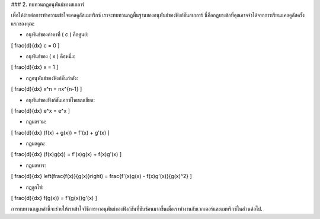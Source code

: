 ### 2. ทบทวนกฎอนุพันธ์ของสเกลาร์

เพื่อให้ง่ายต่อการทำความเข้าใจแคลคูลัสแมทริกซ์ เราจะทบทวนกฎพื้นฐานของอนุพันธ์ของฟังก์ชันสเกลาร์ นี่คือกฎบางข้อที่คุณอาจจำได้จากการเรียนแคลคูลัสครั้งแรกของคุณ:

- อนุพันธ์ของค่าคงที่ \( c \) คือศูนย์:
\[ \frac{d}{dx} c = 0 \]

- อนุพันธ์ของ \( x \) คือหนึ่ง:
\[ \frac{d}{dx} x = 1 \]

- กฎอนุพันธ์ของฟังก์ชันกำลัง:
\[ \frac{d}{dx} x^n = nx^{n-1} \]

- อนุพันธ์ของฟังก์ชันเอกซ์โพเนนเชียล:
\[ \frac{d}{dx} e^x = e^x \]

- กฎผลรวม:
\[ \frac{d}{dx} (f(x) + g(x)) = f'(x) + g'(x) \]

- กฎผลคูณ:
\[ \frac{d}{dx} (f(x)g(x)) = f'(x)g(x) + f(x)g'(x) \]

- กฎผลหาร:
\[ \frac{d}{dx} \left(\frac{f(x)}{g(x)}\right) = \frac{f'(x)g(x) - f(x)g'(x)}{g(x)^2} \]

- กฎลูกโซ่:
\[ \frac{d}{dx} f(g(x)) = f'(g(x))g'(x) \]

การทบทวนกฎเหล่านี้จะช่วยให้เราเข้าใจวิธีการหาอนุพันธ์ของฟังก์ชันที่ซับซ้อนมากขึ้นเมื่อเราทำงานกับเวกเตอร์และแมทริกซ์ในส่วนต่อไป.

